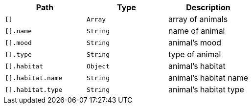 |===
|Path|Type|Description

|`+[]+`
|`+Array+`
|array of animals

|`+[].name+`
|`+String+`
|name of animal

|`+[].mood+`
|`+String+`
|animal's mood

|`+[].type+`
|`+String+`
|type of animal

|`+[].habitat+`
|`+Object+`
|animal's habitat

|`+[].habitat.name+`
|`+String+`
|animal's habitat name

|`+[].habitat.type+`
|`+String+`
|animal's habitat type

|===